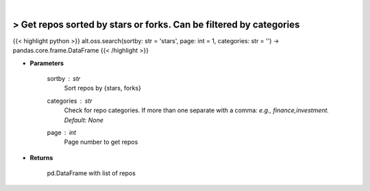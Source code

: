 .. role:: python(code)
    :language: python
    :class: highlight

|

> Get repos sorted by stars or forks. Can be filtered by categories
--------------------------------------------------------------------
{{< highlight python >}}
alt.oss.search(sortby: str = 'stars', page: int = 1, categories: str = '') -> pandas.core.frame.DataFrame
{{< /highlight >}}

* **Parameters**

    sortby : *str*
            Sort repos by {stars, forks}
    categories : *str*
            Check for repo categories. If more than one separate with a comma: *e.g., finance,investment. Default: None*
    page : *int*
            Page number to get repos
    
* **Returns**

    pd.DataFrame with list of repos
    